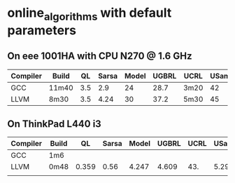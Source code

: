 * online_algorithms with default parameters

** On eee 1001HA with CPU N270 @ 1.6 GHz
   
|----------+-------+-----+-------+-------+-------+------+-------|
| Compiler | Build |  QL | Sarsa | Model | UGBRL | UCRL | USamp |
|----------+-------+-----+-------+-------+-------+------+-------|
| GCC      | 11m40 | 3.5 |   2.9 |    24 |  28.7 | 3m20 |    42 |
| LLVM     | 8m30  | 3.5 |  4.24 |    30 |  37.2 | 5m30 |    45 |
|----------+-------+-----+-------+-------+-------+------+-------|

** On ThinkPad L440 i3

|----------+-------+-------+-------+-------+-------+------+-------|
| Compiler | Build |    QL | Sarsa | Model | UGBRL | UCRL | USamp |
|----------+-------+-------+-------+-------+-------+------+-------|
| GCC      | 1m6   |       |       |       |       |      |       |
| LLVM     | 0m48  | 0.359 |  0.56 | 4.247 | 4.609 |  43. |  5.29 |
|          |       |       |       |       |       |      |       |
|----------+-------+-------+-------+-------+-------+------+-------|

